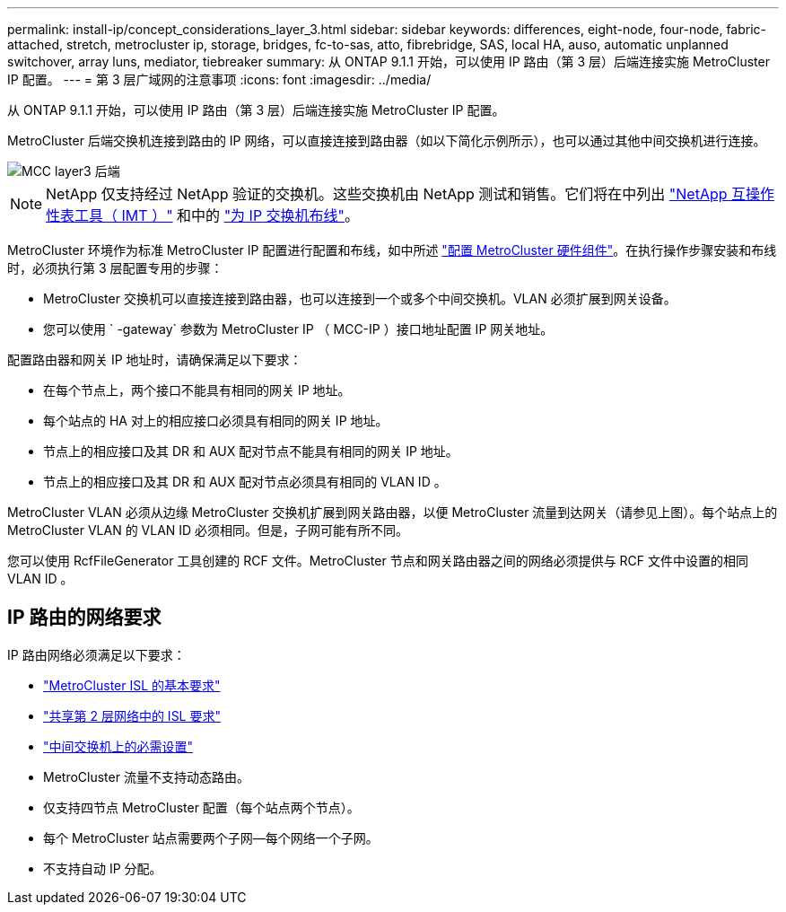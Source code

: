 ---
permalink: install-ip/concept_considerations_layer_3.html 
sidebar: sidebar 
keywords: differences, eight-node, four-node, fabric-attached, stretch, metrocluster ip, storage, bridges, fc-to-sas, atto, fibrebridge, SAS, local HA, auso, automatic unplanned switchover, array luns, mediator, tiebreaker 
summary: 从 ONTAP 9.1.1 开始，可以使用 IP 路由（第 3 层）后端连接实施 MetroCluster IP 配置。 
---
= 第 3 层广域网的注意事项
:icons: font
:imagesdir: ../media/


从 ONTAP 9.1.1 开始，可以使用 IP 路由（第 3 层）后端连接实施 MetroCluster IP 配置。

MetroCluster 后端交换机连接到路由的 IP 网络，可以直接连接到路由器（如以下简化示例所示），也可以通过其他中间交换机进行连接。

image::../media/mcc_layer3_backend.png[MCC layer3 后端]


NOTE: NetApp 仅支持经过 NetApp 验证的交换机。这些交换机由 NetApp 测试和销售。它们将在中列出 link:https://mysupport.netapp.com/NOW/products/interoperability["NetApp 互操作性表工具（ IMT ）"] 和中的 link:https://docs.netapp.com/us-en/ontap-metrocluster/install-ip/using_rcf_generator.html["为 IP 交换机布线"]。

MetroCluster 环境作为标准 MetroCluster IP 配置进行配置和布线，如中所述 link:task_configure_the_mcc_hardware_components_mcc_ip.html["配置 MetroCluster 硬件组件"]。在执行操作步骤安装和布线时，必须执行第 3 层配置专用的步骤：

* MetroCluster 交换机可以直接连接到路由器，也可以连接到一个或多个中间交换机。VLAN 必须扩展到网关设备。
* 您可以使用 ` -gateway` 参数为 MetroCluster IP （ MCC-IP ）接口地址配置 IP 网关地址。


配置路由器和网关 IP 地址时，请确保满足以下要求：

* 在每个节点上，两个接口不能具有相同的网关 IP 地址。
* 每个站点的 HA 对上的相应接口必须具有相同的网关 IP 地址。
* 节点上的相应接口及其 DR 和 AUX 配对节点不能具有相同的网关 IP 地址。
* 节点上的相应接口及其 DR 和 AUX 配对节点必须具有相同的 VLAN ID 。


MetroCluster VLAN 必须从边缘 MetroCluster 交换机扩展到网关路由器，以便 MetroCluster 流量到达网关（请参见上图）。每个站点上的 MetroCluster VLAN 的 VLAN ID 必须相同。但是，子网可能有所不同。

您可以使用 RcfFileGenerator 工具创建的 RCF 文件。MetroCluster 节点和网关路由器之间的网络必须提供与 RCF 文件中设置的相同 VLAN ID 。



== IP 路由的网络要求

IP 路由网络必须满足以下要求：

* link:../install-ip/concept_considerations_isls.html#basic-metrocluster-isl-requirements["MetroCluster ISL 的基本要求"]
* link:../install-ip/concept_considerations_isls.html#isl-requirements-in-shared-layer-2-networks["共享第 2 层网络中的 ISL 要求"]
* link:../install-ip/concept_considerations_layer_2.html#required-settings-on-intermediate-switches["中间交换机上的必需设置"]
* MetroCluster 流量不支持动态路由。
* 仅支持四节点 MetroCluster 配置（每个站点两个节点）。
* 每个 MetroCluster 站点需要两个子网—每个网络一个子网。
* 不支持自动 IP 分配。

